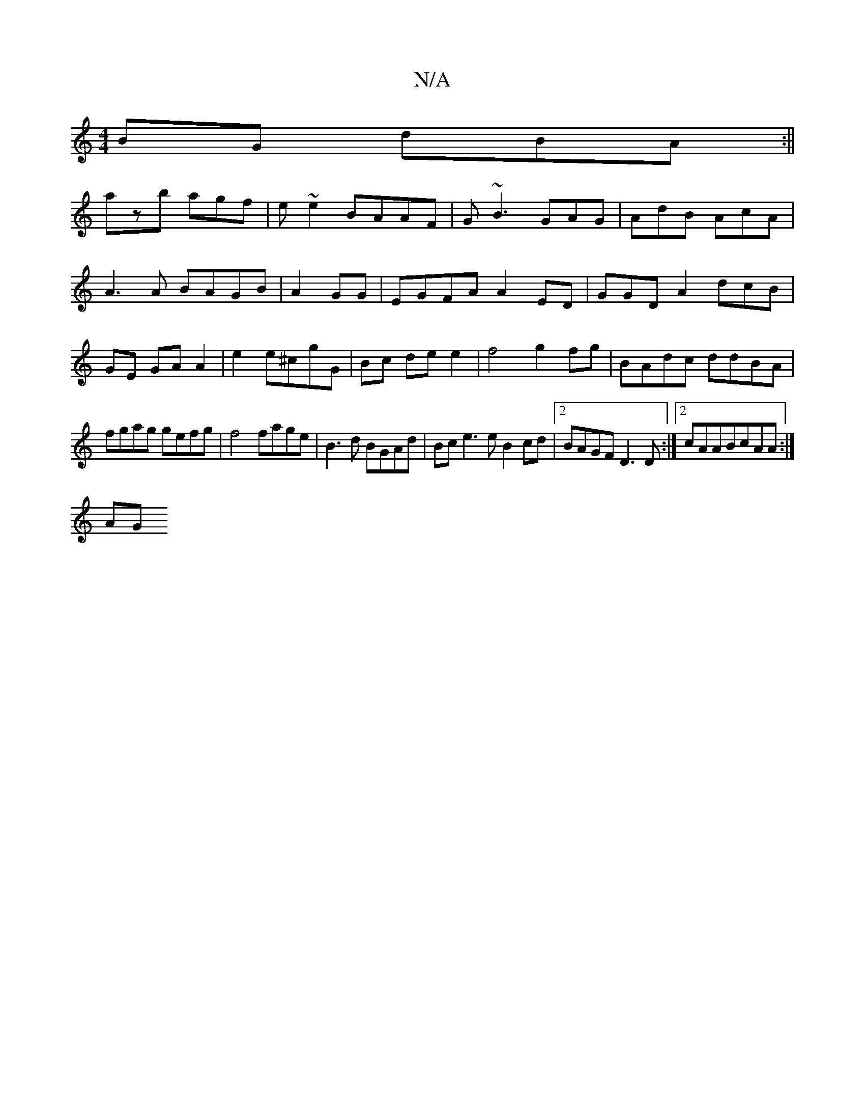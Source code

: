 X:1
T:N/A
M:4/4
R:N/A
K:Cmajor
BG dBA:||
azb agf | e~e2 BAAF | G~B3 GAG|AdB AcA |A3A BAGB|A2GG |EGFA A2ED|GGD A2 dcB|GE GA A2|e2 e^cgG|Bc dee2|-8f4 g2fg | BAdc ddBA |
fgag gefg|f4 fage|B3d BGAd|Bce3e B2cd|2 BAGF D3D:|2 cAABcAA:|
AG
